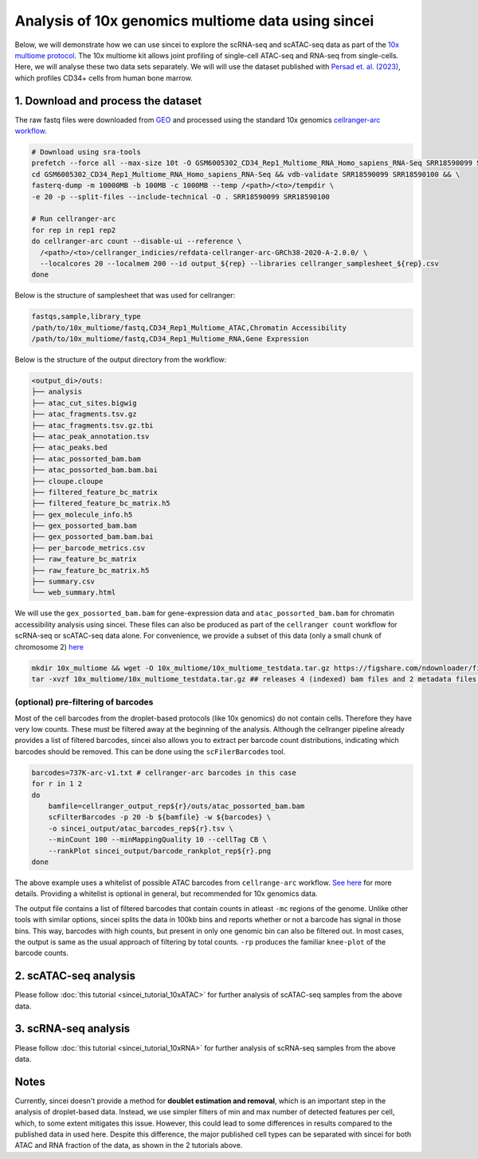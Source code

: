 Analysis of 10x genomics multiome data using sincei
===================================================

Below, we will demonstrate how we can use sincei to explore the
scRNA-seq and scATAC-seq data as part of the `10x multiome
protocol <https://www.10xgenomics.com/products/single-cell-multiome-atac-plus-gene-expression>`__.
The 10x multiome kit allows joint profiling of single-cell ATAC-seq and
RNA-seq from single-cells. Here, we will analyse these two data sets
separately. We will will use the dataset published with `Persad et.
al. (2023) <https://www.nature.com/articles/s41587-023-01716-9>`__,
which profiles CD34+ cells from human bone marrow.

1. Download and process the dataset
-----------------------------------

The raw fastq files were downloaded from
`GEO <https://www.ncbi.nlm.nih.gov/geo/query/acc.cgi?acc=GSE200046>`__
and processed using the standard 10x genomics `cellranger-arc
workflow <https://support.10xgenomics.com/single-cell-multiome-atac-gex/software/pipelines/latest/algorithms/overview>`__.

.. code:: bash

    # Download using sra-tools
    prefetch --force all --max-size 10t -O GSM6005302_CD34_Rep1_Multiome_RNA_Homo_sapiens_RNA-Seq SRR18590099 SRR18590100 && \
    cd GSM6005302_CD34_Rep1_Multiome_RNA_Homo_sapiens_RNA-Seq && vdb-validate SRR18590099 SRR18590100 && \
    fasterq-dump -m 10000MB -b 100MB -c 1000MB --temp /<path>/<to>/tempdir \
    -e 20 -p --split-files --include-technical -O . SRR18590099 SRR18590100

    # Run cellranger-arc
    for rep in rep1 rep2
    do cellranger-arc count --disable-ui --reference \
      /<path>/<to>/cellranger_indicies/refdata-cellranger-arc-GRCh38-2020-A-2.0.0/ \
      --localcores 20 --localmem 200 --id output_${rep} --libraries cellranger_samplesheet_${rep}.csv
    done

Below is the structure of samplesheet that was used for cellranger:

.. code:: bash

    fastqs,sample,library_type
    /path/to/10x_multiome/fastq,CD34_Rep1_Multiome_ATAC,Chromatin Accessibility
    /path/to/10x_multiome/fastq,CD34_Rep1_Multiome_RNA,Gene Expression


Below is the structure of the output directory from the workflow:

.. code:: bash

   <output_di>/outs:
   ├── analysis
   ├── atac_cut_sites.bigwig
   ├── atac_fragments.tsv.gz
   ├── atac_fragments.tsv.gz.tbi
   ├── atac_peak_annotation.tsv
   ├── atac_peaks.bed
   ├── atac_possorted_bam.bam
   ├── atac_possorted_bam.bam.bai
   ├── cloupe.cloupe
   ├── filtered_feature_bc_matrix
   ├── filtered_feature_bc_matrix.h5
   ├── gex_molecule_info.h5
   ├── gex_possorted_bam.bam
   ├── gex_possorted_bam.bam.bai
   ├── per_barcode_metrics.csv
   ├── raw_feature_bc_matrix
   ├── raw_feature_bc_matrix.h5
   ├── summary.csv
   └── web_summary.html

We will use the ``gex_possorted_bam.bam`` for gene-expression data and
``atac_possorted_bam.bam`` for chromatin accessibility analysis using
sincei. These files can also be produced as part of the
``cellranger count`` workflow for scRNA-seq or scATAC-seq data alone.
For convenience, we provide a subset of this data (only a small chunk of chromosome 2)
`here <https://figshare.com/articles/dataset/10x_multiome_test_data_package/29424470>`__

.. code:: bash

   mkdir 10x_multiome && wget -O 10x_multiome/10x_multiome_testdata.tar.gz https://figshare.com/ndownloader/files/55726430
   tar -xvzf 10x_multiome/10x_multiome_testdata.tar.gz ## releases 4 (indexed) bam files and 2 metadata files.

(optional) pre-filtering of barcodes
~~~~~~~~~~~~~~~~~~~~~~~~~~~~~~~~~~~~

Most of the cell barcodes from the droplet-based protocols (like 10x
genomics) do not contain cells. Therefore they have very low counts.
These must be filtered away at the beginning of the analysis. Although
the cellranger pipeline already provides a list of filtered barcodes,
sincei also allows you to extract per barcode count distributions,
indicating which barcodes should be removed. This can be done using the
``scFilerBarcodes`` tool.

.. code:: bash

   barcodes=737K-arc-v1.txt # cellranger-arc barcodes in this case
   for r in 1 2
   do
       bamfile=cellranger_output_rep${r}/outs/atac_possorted_bam.bam
       scFilterBarcodes -p 20 -b ${bamfile} -w ${barcodes} \
       -o sincei_output/atac_barcodes_rep${r}.tsv \
       --minCount 100 --minMappingQuality 10 --cellTag CB \
       --rankPlot sincei_output/barcode_rankplot_rep${r}.png
   done

The above example uses a whitelist of possible ATAC barcodes from
``cellrange-arc`` workflow. `See
here <https://kb.10xgenomics.com/hc/en-us/articles/360049105612-Barcode-translation-in-Cell-Ranger-ARC>`__
for more details. Providing a whitelist is optional in general, but
recommended for 10x genomics data.

The output file contains a list of filtered barcodes that contain counts
in atleast ``-mc`` regions of the genome. Unlike other tools with
similar options, sincei splits the data in 100kb bins and reports
whether or not a barcode has signal in those bins. This way, barcodes
with high counts, but present in only one genomic bin can also be
filtered out. In most cases, the output is same as the usual approach of
filtering by total counts. ``-rp`` produces the familiar ``knee-plot``
of the barcode counts.

2. scATAC-seq analysis
----------------------

Please follow :doc:`this tutorial <sincei_tutorial_10xATAC>` for further analysis of scATAC-seq samples from the above data.

3. scRNA-seq analysis
---------------------

Please follow :doc:`this tutorial <sincei_tutorial_10xRNA>` for further analysis of scRNA-seq samples from the above data.

Notes
------------

Currently, sincei doesn't provide a method for **doublet estimation and removal**, which is an important step in the analysis of droplet-based data.
Instead, we use simpler filters of min and max number of detected features per cell, which, to some extent mitigates this issue. However, this could
lead to some differences in results compared to the published data in used here. Despite this difference, the major published cell types can be separated
with sincei for both ATAC and RNA fraction of the data, as shown in the 2 tutorials above.
